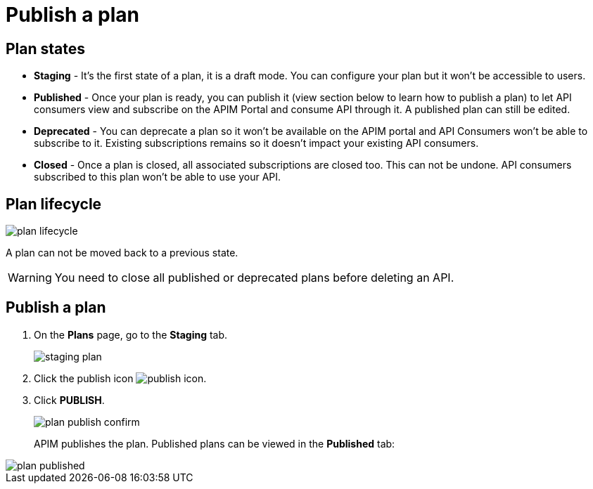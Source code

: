 = Publish a plan
:page-sidebar: apim_3_x_sidebar
:page-permalink: apim/3.x/apim_publisherguide_plan_publish.html
:page-folder: apim/user-guide/publisher
:page-keywords: Gravitee.io, API Platform, API Management, API Gateway, documentation, manual, guide, reference, api, CGU, GCU
:page-layout: apim3x

== Plan states

* **Staging** - It's the first state of a plan, it is a draft mode. You can configure your plan but it won't be accessible to users.

* **Published** - Once your plan is ready, you can publish it (view section below to learn how to publish a plan) to let API consumers view and subscribe on the APIM Portal and consume API through it. A published plan can still be edited.

* **Deprecated** - You can deprecate a plan so it won't be available on the APIM portal and API Consumers won't be able to subscribe to it. Existing subscriptions remains so it doesn't impact your existing API consumers.

* **Closed** - Once a plan is closed, all associated subscriptions are closed too. This can not be undone. API consumers subscribed to this plan won't be able to use your API.


== Plan lifecycle

image::{% link images/apim/3.x/api-publisher-guide/plans-subscriptions/plan-lifecycle.png %}[]

A plan can not be moved back to a previous state.

WARNING: You need to close all published or deprecated plans before deleting an API.

== Publish a plan

. On the **Plans** page, go to the **Staging** tab.
+
image::{% link images/apim/3.x/api-publisher-guide/plans-subscriptions/staging-plan.png %}[]
. Click the publish icon image:{% link images/icons/publish-icon.png %}[role="icon"].
. Click **PUBLISH**.
+
image::{% link images/apim/3.x/api-publisher-guide/plans-subscriptions/plan-publish-confirm.png %}[]
+
APIM publishes the plan. Published plans can be viewed in the **Published** tab:

image::{% link images/apim/3.x/api-publisher-guide/plans-subscriptions/plan-published.png %}[]
